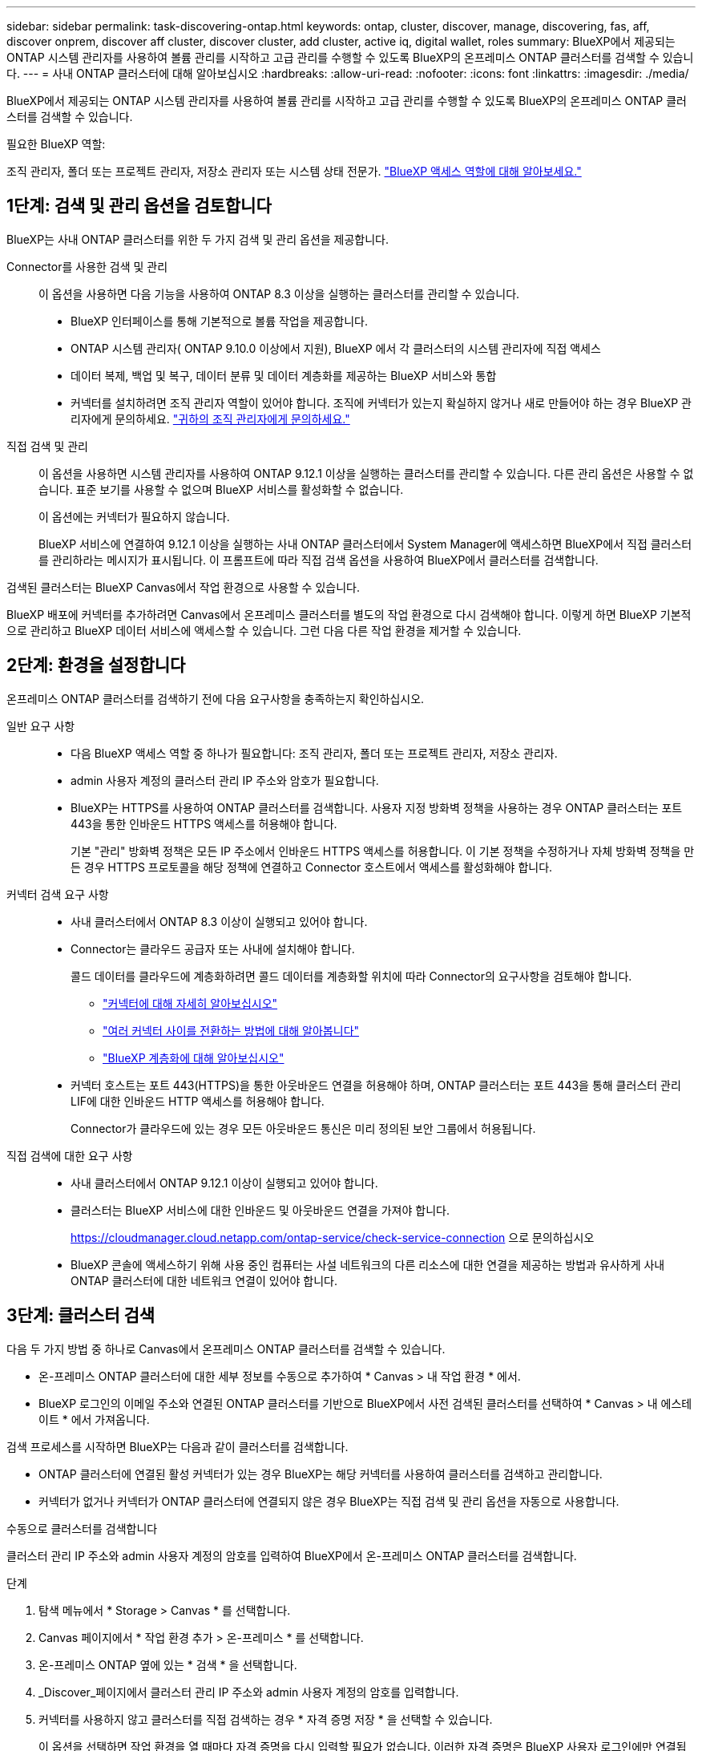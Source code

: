 ---
sidebar: sidebar 
permalink: task-discovering-ontap.html 
keywords: ontap, cluster, discover, manage, discovering, fas, aff, discover onprem, discover aff cluster, discover cluster, add cluster, active iq, digital wallet, roles 
summary: BlueXP에서 제공되는 ONTAP 시스템 관리자를 사용하여 볼륨 관리를 시작하고 고급 관리를 수행할 수 있도록 BlueXP의 온프레미스 ONTAP 클러스터를 검색할 수 있습니다. 
---
= 사내 ONTAP 클러스터에 대해 알아보십시오
:hardbreaks:
:allow-uri-read: 
:nofooter: 
:icons: font
:linkattrs: 
:imagesdir: ./media/


[role="lead"]
BlueXP에서 제공되는 ONTAP 시스템 관리자를 사용하여 볼륨 관리를 시작하고 고급 관리를 수행할 수 있도록 BlueXP의 온프레미스 ONTAP 클러스터를 검색할 수 있습니다.

.필요한 BlueXP 역할:
조직 관리자, 폴더 또는 프로젝트 관리자, 저장소 관리자 또는 시스템 상태 전문가. link:https://docs.netapp.com/us-en/bluexp-setup-admin/reference-iam-predefined-roles.html["BlueXP 액세스 역할에 대해 알아보세요."^]



== 1단계: 검색 및 관리 옵션을 검토합니다

BlueXP는 사내 ONTAP 클러스터를 위한 두 가지 검색 및 관리 옵션을 제공합니다.

Connector를 사용한 검색 및 관리:: 이 옵션을 사용하면 다음 기능을 사용하여 ONTAP 8.3 이상을 실행하는 클러스터를 관리할 수 있습니다.
+
--
* BlueXP 인터페이스를 통해 기본적으로 볼륨 작업을 제공합니다.
* ONTAP 시스템 관리자( ONTAP 9.10.0 이상에서 지원), BlueXP 에서 각 클러스터의 시스템 관리자에 직접 액세스
* 데이터 복제, 백업 및 복구, 데이터 분류 및 데이터 계층화를 제공하는 BlueXP 서비스와 통합
* 커넥터를 설치하려면 조직 관리자 역할이 있어야 합니다. 조직에 커넥터가 있는지 확실하지 않거나 새로 만들어야 하는 경우 BlueXP 관리자에게 문의하세요.  https://review.docs.netapp.com/us-en/bluexp-setup-admin/task-user-settings.html#contact-your-organization-administrator["귀하의 조직 관리자에게 문의하세요."^]


--
직접 검색 및 관리:: 이 옵션을 사용하면 시스템 관리자를 사용하여 ONTAP 9.12.1 이상을 실행하는 클러스터를 관리할 수 있습니다. 다른 관리 옵션은 사용할 수 없습니다. 표준 보기를 사용할 수 없으며 BlueXP 서비스를 활성화할 수 없습니다.
+
--
이 옵션에는 커넥터가 필요하지 않습니다.

BlueXP 서비스에 연결하여 9.12.1 이상을 실행하는 사내 ONTAP 클러스터에서 System Manager에 액세스하면 BlueXP에서 직접 클러스터를 관리하라는 메시지가 표시됩니다. 이 프롬프트에 따라 직접 검색 옵션을 사용하여 BlueXP에서 클러스터를 검색합니다.

--


검색된 클러스터는 BlueXP Canvas에서 작업 환경으로 사용할 수 있습니다.

BlueXP 배포에 커넥터를 추가하려면 Canvas에서 온프레미스 클러스터를 별도의 작업 환경으로 다시 검색해야 합니다. 이렇게 하면 BlueXP 기본적으로 관리하고 BlueXP 데이터 서비스에 액세스할 수 있습니다. 그런 다음 다른 작업 환경을 제거할 수 있습니다.



== 2단계: 환경을 설정합니다

온프레미스 ONTAP 클러스터를 검색하기 전에 다음 요구사항을 충족하는지 확인하십시오.

일반 요구 사항::
+
--
* 다음 BlueXP 액세스 역할 중 하나가 필요합니다: 조직 관리자, 폴더 또는 프로젝트 관리자, 저장소 관리자.
* admin 사용자 계정의 클러스터 관리 IP 주소와 암호가 필요합니다.
* BlueXP는 HTTPS를 사용하여 ONTAP 클러스터를 검색합니다. 사용자 지정 방화벽 정책을 사용하는 경우 ONTAP 클러스터는 포트 443을 통한 인바운드 HTTPS 액세스를 허용해야 합니다.
+
기본 "관리" 방화벽 정책은 모든 IP 주소에서 인바운드 HTTPS 액세스를 허용합니다. 이 기본 정책을 수정하거나 자체 방화벽 정책을 만든 경우 HTTPS 프로토콜을 해당 정책에 연결하고 Connector 호스트에서 액세스를 활성화해야 합니다.



--
커넥터 검색 요구 사항::
+
--
* 사내 클러스터에서 ONTAP 8.3 이상이 실행되고 있어야 합니다.
* Connector는 클라우드 공급자 또는 사내에 설치해야 합니다.
+
콜드 데이터를 클라우드에 계층화하려면 콜드 데이터를 계층화할 위치에 따라 Connector의 요구사항을 검토해야 합니다.

+
** https://docs.netapp.com/us-en/bluexp-setup-admin/concept-connectors.html["커넥터에 대해 자세히 알아보십시오"^]
** https://docs.netapp.com/us-en/bluexp-setup-admin/task-manage-multiple-connectors.html["여러 커넥터 사이를 전환하는 방법에 대해 알아봅니다"^]
** https://docs.netapp.com/us-en/bluexp-tiering/concept-cloud-tiering.html["BlueXP 계층화에 대해 알아보십시오"^]


* 커넥터 호스트는 포트 443(HTTPS)을 통한 아웃바운드 연결을 허용해야 하며, ONTAP 클러스터는 포트 443을 통해 클러스터 관리 LIF에 대한 인바운드 HTTP 액세스를 허용해야 합니다.
+
Connector가 클라우드에 있는 경우 모든 아웃바운드 통신은 미리 정의된 보안 그룹에서 허용됩니다.



--
직접 검색에 대한 요구 사항::
+
--
* 사내 클러스터에서 ONTAP 9.12.1 이상이 실행되고 있어야 합니다.
* 클러스터는 BlueXP 서비스에 대한 인바운드 및 아웃바운드 연결을 가져야 합니다.
+
https://cloudmanager.cloud.netapp.com/ontap-service/check-service-connection 으로 문의하십시오

* BlueXP 콘솔에 액세스하기 위해 사용 중인 컴퓨터는 사설 네트워크의 다른 리소스에 대한 연결을 제공하는 방법과 유사하게 사내 ONTAP 클러스터에 대한 네트워크 연결이 있어야 합니다.


--




== 3단계: 클러스터 검색

다음 두 가지 방법 중 하나로 Canvas에서 온프레미스 ONTAP 클러스터를 검색할 수 있습니다.

* 온-프레미스 ONTAP 클러스터에 대한 세부 정보를 수동으로 추가하여 * Canvas > 내 작업 환경 * 에서.
* BlueXP 로그인의 이메일 주소와 연결된 ONTAP 클러스터를 기반으로 BlueXP에서 사전 검색된 클러스터를 선택하여 * Canvas > 내 에스테이트 * 에서 가져옵니다.


검색 프로세스를 시작하면 BlueXP는 다음과 같이 클러스터를 검색합니다.

* ONTAP 클러스터에 연결된 활성 커넥터가 있는 경우 BlueXP는 해당 커넥터를 사용하여 클러스터를 검색하고 관리합니다.
* 커넥터가 없거나 커넥터가 ONTAP 클러스터에 연결되지 않은 경우 BlueXP는 직접 검색 및 관리 옵션을 자동으로 사용합니다.


[role="tabbed-block"]
====
.수동으로 클러스터를 검색합니다
--
클러스터 관리 IP 주소와 admin 사용자 계정의 암호를 입력하여 BlueXP에서 온-프레미스 ONTAP 클러스터를 검색합니다.

.단계
. 탐색 메뉴에서 * Storage > Canvas * 를 선택합니다.
. Canvas 페이지에서 * 작업 환경 추가 > 온-프레미스 * 를 선택합니다.
. 온-프레미스 ONTAP 옆에 있는 * 검색 * 을 선택합니다.
. _Discover_페이지에서 클러스터 관리 IP 주소와 admin 사용자 계정의 암호를 입력합니다.
. 커넥터를 사용하지 않고 클러스터를 직접 검색하는 경우 * 자격 증명 저장 * 을 선택할 수 있습니다.
+
이 옵션을 선택하면 작업 환경을 열 때마다 자격 증명을 다시 입력할 필요가 없습니다. 이러한 자격 증명은 BlueXP 사용자 로그인에만 연결됩니다. BlueXP  조직의 다른 사람이 사용하도록 저장되지 않습니다.

. Discover * 를 선택합니다.
+
커넥터가 없고 BlueXP에서 IP 주소에 연결할 수 없는 경우 커넥터를 생성하라는 메시지가 표시됩니다.



.결과
BlueXP는 클러스터를 검색하고 Canvas의 작업 환경으로 추가합니다. 이제 클러스터 관리를 시작할 수 있습니다.

* link:task-manage-ontap-direct.html["검색된 클러스터를 직접 관리하는 방법에 대해 알아보십시오"]
* link:task-manage-ontap-connector.html["Connector로 검색된 클러스터를 관리하는 방법에 대해 알아보십시오"]


--
.사전 검색된 클러스터를 추가합니다
--
BlueXP는 BlueXP 로그인의 이메일 주소와 연결된 ONTAP 클러스터에 대한 정보를 자동으로 검색하여 * 내 부동산 * 페이지에 검색되지 않은 클러스터로 표시합니다. 검색되지 않은 클러스터 목록을 보고 한 번에 하나씩 추가할 수 있습니다.

.이 작업에 대해
내 정보 페이지에 표시되는 온프레미스 ONTAP 클러스터에 대해서는 다음을 참고하십시오.

* BlueXP에 로그인하는 데 사용하는 이메일 주소는 등록된 전체 레벨 NetApp Support 사이트(NSS) 계정과 연결되어 있어야 합니다.
+
** NSS 계정으로 BlueXP에 로그인하고 내 부동산 페이지로 이동하면 BlueXP는 해당 NSS 계정을 사용하여 계정과 연결된 클러스터를 찾습니다.
** 클라우드 계정 또는 페더레이션 연결을 사용하여 BlueXP에 로그인하고 내 정보 페이지로 이동하면 BlueXP에서 이메일을 확인하라는 메시지를 표시합니다. 해당 이메일 주소가 NSS 계정과 연결된 경우 BlueXP는 해당 정보를 사용하여 계정과 연결된 클러스터를 찾습니다.


* NetApp에 AutoSupport 메시지를 성공적으로 보낸 ONTAP 클러스터만 BlueXP에 표시됩니다.
* 재고 목록을 새로 고치려면 내 부동산 페이지를 종료하고 5분 정도 기다린 다음 다시 표시합니다.


.단계
. 탐색 메뉴에서 * Storage > Canvas * 를 선택합니다.
. 내 부동산 * 을 선택합니다.
. 내 정보 페이지에서 온프레미스 ONTAP의 * 검색 * 을 선택합니다.
+
image:screenshot-my-estate-ontap.png["검색되지 않은 온프레미스 ONTAP 클러스터 12개를 보여 주는 내 부동산 페이지 스크린샷"]

. 클러스터를 선택하고 * Discover * 를 선택합니다.
+
image:screenshot-my-estate-ontap-discover.png["검색되지 않은 온프레미스 ONTAP 클러스터 12개를 보여 주는 내 부동산 페이지 스크린샷"]

. admin 사용자 계정의 암호를 입력합니다.
. Discover * 를 선택합니다.
+
커넥터가 없고 BlueXP에서 IP 주소에 연결할 수 없는 경우 커넥터를 생성하라는 메시지가 표시됩니다.



.결과
BlueXP는 클러스터를 검색하고 Canvas의 작업 환경으로 추가합니다. 이제 클러스터 관리를 시작할 수 있습니다.

* link:task-manage-ontap-direct.html["검색된 클러스터를 직접 관리하는 방법에 대해 알아보십시오"]
* link:task-manage-ontap-connector.html["Connector로 검색된 클러스터를 관리하는 방법에 대해 알아보십시오"]


--
====